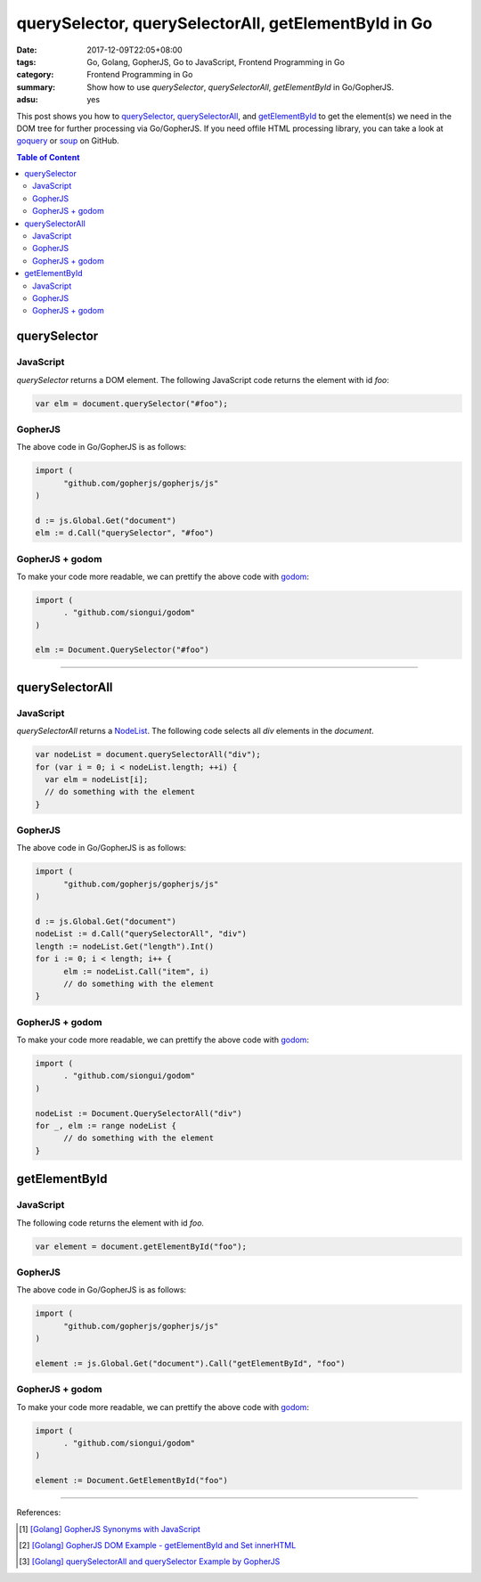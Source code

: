 querySelector, querySelectorAll, getElementById in Go
#####################################################

:date: 2017-12-09T22:05+08:00
:tags: Go, Golang, GopherJS, Go to JavaScript, Frontend Programming in Go
:category: Frontend Programming in Go
:summary: Show how to use *querySelector*, *querySelectorAll*, *getElementById*
          in Go/GopherJS.
:adsu: yes


This post shows you how to querySelector_, querySelectorAll_, and
getElementById_ to get the element(s) we need in the DOM tree for further
processing via Go/GopherJS. If you need offile HTML processing library, you can
take a look at goquery_ or soup_ on GitHub.

.. contents:: **Table of Content**

querySelector
=============

JavaScript
++++++++++

*querySelector* returns a DOM element. The following JavaScript code returns
the element with id *foo*:

.. code-block:: javascript

  var elm = document.querySelector("#foo");


GopherJS
++++++++

The above code in Go/GopherJS is as follows:

.. code-block:: go

  import (
  	"github.com/gopherjs/gopherjs/js"
  )

  d := js.Global.Get("document")
  elm := d.Call("querySelector", "#foo")


GopherJS + godom
++++++++++++++++

To make your code more readable, we can prettify the above code with godom_:

.. code-block:: go

  import (
  	. "github.com/siongui/godom"
  )

  elm := Document.QuerySelector("#foo")


.. adsu:: 2

----


querySelectorAll
================

JavaScript
++++++++++

*querySelectorAll* returns a NodeList_. The following code selects all *div*
elements in the *document*.

.. code-block:: javascript

  var nodeList = document.querySelectorAll("div");
  for (var i = 0; i < nodeList.length; ++i) {
    var elm = nodeList[i];
    // do something with the element
  }


GopherJS
++++++++

The above code in Go/GopherJS is as follows:

.. code-block:: go

  import (
  	"github.com/gopherjs/gopherjs/js"
  )

  d := js.Global.Get("document")
  nodeList := d.Call("querySelectorAll", "div")
  length := nodeList.Get("length").Int()
  for i := 0; i < length; i++ {
  	elm := nodeList.Call("item", i)
  	// do something with the element
  }


GopherJS + godom
++++++++++++++++

To make your code more readable, we can prettify the above code with godom_:

.. code-block:: go

  import (
  	. "github.com/siongui/godom"
  )

  nodeList := Document.QuerySelectorAll("div")
  for _, elm := range nodeList {
  	// do something with the element
  }

.. adsu:: 3


getElementById
==============

JavaScript
++++++++++

The following code returns the element with id *foo.*

.. code-block:: javascript

  var element = document.getElementById("foo");


GopherJS
++++++++

The above code in Go/GopherJS is as follows:

.. code-block:: go

  import (
  	"github.com/gopherjs/gopherjs/js"
  )

  element := js.Global.Get("document").Call("getElementById", "foo")


GopherJS + godom
++++++++++++++++

To make your code more readable, we can prettify the above code with godom_:

.. code-block:: go

  import (
  	. "github.com/siongui/godom"
  )

  element := Document.GetElementById("foo")


.. adsu:: 4


----

References:

.. [1] `[Golang] GopherJS Synonyms with JavaScript <{filename}../../../2016/01/29/go-gopherjs-synonyms-with-javascript%en.rst>`_
.. [2] `[Golang] GopherJS DOM Example - getElementById and Set innerHTML <{filename}../../../2016/01/10/gopherjs-dom-example-getElementById-innerHTML%en.rst>`_
.. [3] `[Golang] querySelectorAll and querySelector Example by GopherJS <{filename}../../../2016/02/14/go-querySelectorAll-querySelector-by-gopherjs%en.rst>`_

.. _GopherJS: http://www.gopherjs.org/
.. _JavaScript: https://en.wikipedia.org/wiki/JavaScript
.. _Go: https://golang.org/
.. _godom: https://github.com/siongui/godom
.. _querySelector: https://www.google.com/search?q=querySelector
.. _querySelectorAll: https://www.google.com/search?q=querySelectorAll
.. _getElementById: https://www.google.com/search?q=getElementById
.. _goquery: https://github.com/PuerkitoBio/goquery
.. _soup: https://github.com/anaskhan96/soup
.. _NodeList: https://developer.mozilla.org/en-US/docs/Web/API/NodeList
